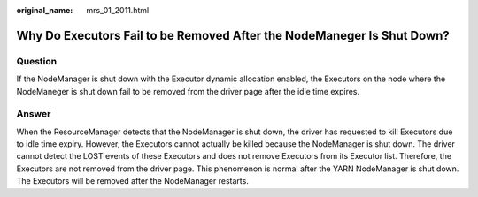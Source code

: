 :original_name: mrs_01_2011.html

.. _mrs_01_2011:

Why Do Executors Fail to be Removed After the NodeManeger Is Shut Down?
=======================================================================

Question
--------

If the NodeManager is shut down with the Executor dynamic allocation enabled, the Executors on the node where the NodeManeger is shut down fail to be removed from the driver page after the idle time expires.

Answer
------

When the ResourceManager detects that the NodeManager is shut down, the driver has requested to kill Executors due to idle time expiry. However, the Executors cannot actually be killed because the NodeManager is shut down. The driver cannot detect the LOST events of these Executors and does not remove Executors from its Executor list. Therefore, the Executors are not removed from the driver page. This phenomenon is normal after the YARN NodeManager is shut down. The Executors will be removed after the NodeManager restarts.
